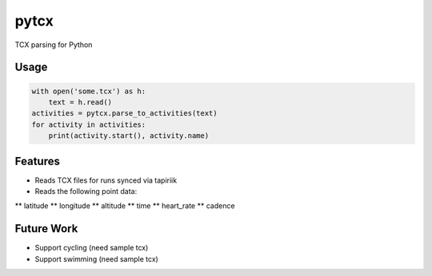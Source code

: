 =============================
pytcx
=============================

.. image:: https://badge.fury.io/py/pytcx.png
    :target: http://badge.fury.io/py/pytcx

.. image:: https://travis-ci.org/heoga/pytcx.png?branch=master
    :target: https://travis-ci.org/heoga/pytcx

TCX parsing for Python

Usage
-----

.. code-block:: python

    with open('some.tcx') as h:
        text = h.read()
    activities = pytcx.parse_to_activities(text)
    for activity in activities:
        print(activity.start(), activity.name)


Features
--------

* Reads TCX files for runs synced via tapiriik
* Reads the following point data:
** latitude
** longitude
** altitude
** time
** heart_rate
** cadence

Future Work
-----------

* Support cycling (need sample tcx)
* Support swimming (need sample tcx)


